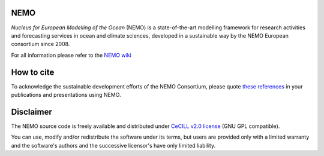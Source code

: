 NEMO
====

*Nucleus for European Modelling of the Ocean* (NEMO) is a state-of-the-art modelling
framework for research activities and forecasting services in ocean and climate sciences,
developed in a sustainable way by the NEMO European consortium since 2008.

For all information please refer to the `NEMO wiki <https://forge.nemo-ocean.eu/nemo/nemo/-/wikis/home>`_

How to cite
===========

To acknowledge the sustainable development efforts of the NEMO Consortium, please quote `these references <https://www.nemo-ocean.eu/bibliography/how-to-cite/>`_ in your publications and presentations using NEMO.

Disclaimer
==========

The NEMO source code is freely available and distributed under
`CeCILL v2.0 license <./LICENSE>`_ (GNU GPL compatible).

You can use, modify and/or redistribute the software under its terms,
but users are provided only with a limited warranty and the software's authors and
the successive licensor's have only limited liability.
